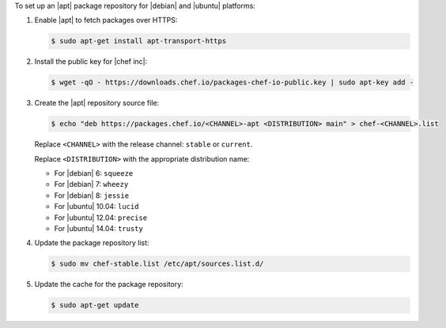 .. The contents of this file may be included in multiple topics (using the includes directive).
.. The contents of this file should be modified in a way that preserves its ability to appear in multiple topics. 

To set up an |apt| package repository for |debian| and |ubuntu| platforms:

#. Enable |apt| to fetch packages over HTTPS:

   .. code-block:: bash

      $ sudo apt-get install apt-transport-https

#. Install the public key for |chef inc|:

   .. code-block:: bash

      $ wget -qO - https://downloads.chef.io/packages-chef-io-public.key | sudo apt-key add -

#. Create the |apt| repository source file:

   .. code-block:: bash

      $ echo "deb https://packages.chef.io/<CHANNEL>-apt <DISTRIBUTION> main" > chef-<CHANNEL>.list

   Replace ``<CHANNEL>`` with the release channel: ``stable`` or ``current``.

   Replace ``<DISTRIBUTION>`` with the appropriate distribution name:

   * For |debian| 6: ``squeeze``
   * For |debian| 7: ``wheezy``
   * For |debian| 8: ``jessie``
   * For |ubuntu| 10.04: ``lucid``
   * For |ubuntu| 12.04: ``precise``
   * For |ubuntu| 14.04: ``trusty``

#. Update the package repository list:

   .. code-block:: bash

      $ sudo mv chef-stable.list /etc/apt/sources.list.d/

#. Update the cache for the package repository:

   .. code-block:: bash

      $ sudo apt-get update
